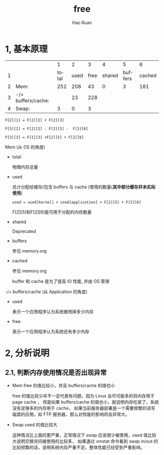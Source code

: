 #+TITLE:     free
#+AUTHOR:    Hao Ruan
#+EMAIL:     ruanhao1116@gmail.com
#+LANGUAGE:  en
#+LINK_HOME: http://www.github.com/ruanhao
#+HTML_HEAD: <link rel="stylesheet" type="text/css" href="../css/style.css" />
#+OPTIONS:   H:2 num:nil \n:nil @:t ::t |:t ^:{} _:{} *:t TeX:t LaTeX:t
#+STARTUP:   showall

* 1, 基本原理

|   |                    |     1 |    2 |    3 |      4 |       5 |      6 |
| 1 |                    | total | used | free | shared | buffers | cached |
| 2 | Mem:               |   252 |  208 |   43 |      0 |       3 |    181 |
| 3 | -/+ buffers/cache: |       |   23 |  228 |        |         |        |
| 4 | Swap:              |     3 |    0 |    3 |        |         |        |

=F[2][1] = F[2][2] + F[2][3]=

=F[3][2] = F[2][2] - F[2][5] -  F[2][6]=

=F[3][3] = F[2][3] +F[2][5] + F[2][6]=

*** Mem (从 OS 的角度)

- total

  物理内存总量

- used

  总计分配给缓存(包含 buffers 与 cache )使用的数量(*其中部分缓存并未实际使用*)

  =used = used[kernel] + used[application] + F[2][5] + F[2][6]=

  F[2][5]和F[2][6]是可用于分配的内存数量

- shared

  Deprecated

- buffers

  参见 memory.org

- cached

  参见 memory.org

  buffer 和 cache 是为了提高 IO 性能, 并由 OS 管理


*** -/+ buffers/cache (从 Application 的角度)

- used

  表示一个应用程序认为系统被用掉多少内存

- free

  表示一个应用程序认为系统还有多少内存


* 2, 分析说明

** 2.1, 判断内存使用情况是否出现异常

- Mem free 的值比较小，并且 buffers/cache 的值也小

  free 的值比较少并不一定代表有问题，因为 Linux 会尽可能多的将内存用于 page cache ，
  但是如果 buffers/cache 的值也小，就说明内存吃紧了，系统没有足够多的内存用于 cache，
  如果当前服务器部署是一个需要频繁的读写磁盘的应用，如 FTP 服务器，那么对性能的影响将会非常大。

- Swap used 的值比较大

  这种情况比上面的更严重，正常情况下 swap 应该很少被使用，used 值比较大说明交换空间被使用的比较多，
  如果通过 vmstat 命令看到 swap in/out 的比较频繁的话，说明系统内存严重不足，整体性能已经受到严重影响。
